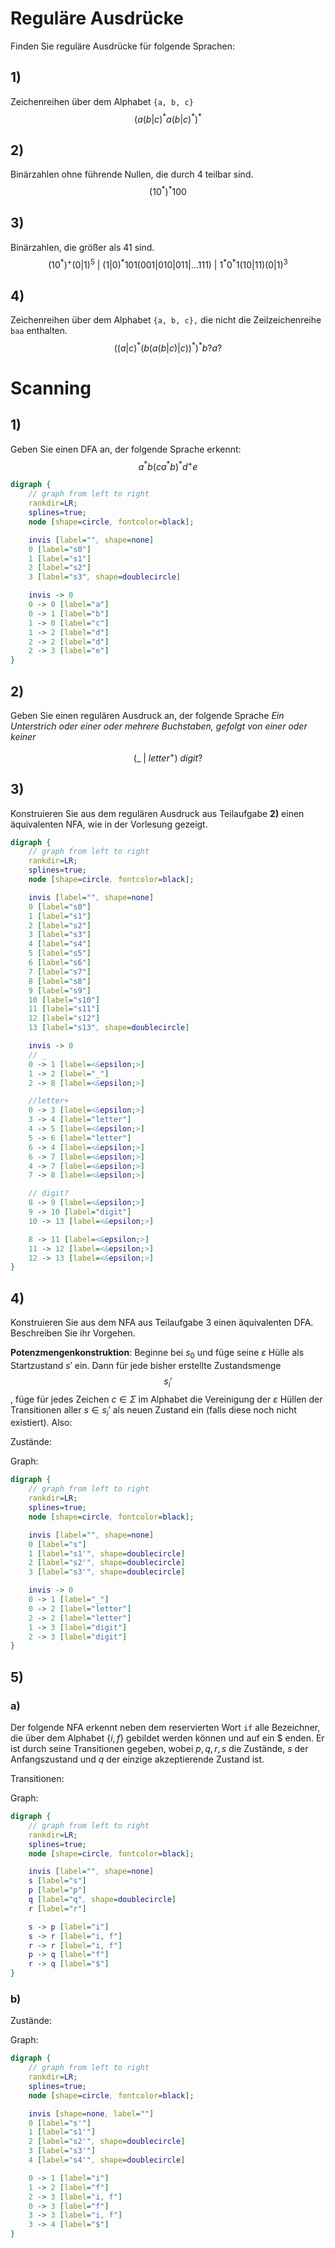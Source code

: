 * Reguläre Ausdrücke
Finden Sie reguläre Ausdrücke für folgende Sprachen:

** 1)
Zeichenreihen über dem Alphabet ~{a, b, c}~
\[(a(b|c)^*a(b|c)^*)^*\]

** 2)
Binärzahlen ohne führende Nullen, die durch 4 teilbar sind.
\[
    (10^*)^*100
\]

** 3)
Binärzahlen, die größer als 41 sind.
\[
    (10^*)^+(0|1)^5\ |\
    (1|0)^*101(001|010|011|\dots 111)\ |\
    1^*0^*1(10|11)(0|1)^3
\]

** 4)
Zeichenreihen über dem Alphabet ~{a, b, c},~ die nicht die Zeilzeichenreihe ~baa~ enthalten.
\[
    \left((a|c)^*\left(b(a(b|c)|c)\right)^*\right)^* b?a?
\]

* Scanning

** 1)
Geben Sie einen DFA an, der folgende Sprache erkennt: \[ a^* b (ca^*b)^* d^+ e\]

   #+begin_src dot :file 02_01.png
    digraph {
        // graph from left to right
        rankdir=LR;
        splines=true;
        node [shape=circle, fontcolor=black];

        invis [label="", shape=none]
        0 [label="s0"]
        1 [label="s1"]
        2 [label="s2"]
        3 [label="s3", shape=doublecircle]

        invis -> 0
        0 -> 0 [label="a"]
        0 -> 1 [label="b"]
        1 -> 0 [label="c"]
        1 -> 2 [label="d"]
        2 -> 2 [label="d"]
        2 -> 3 [label="e"]
    }
   #+end_src

   #+RESULTS:
   [[file:02_01.png]]

** 2)
Geben Sie einen regulären Ausdruck an, der folgende Sprache
/Ein Unterstrich oder einer oder mehrere Buchstaben, gefolgt von einer oder keiner/

\[ (\_\ |\ letter^+)\ digit? \]

** 3)
Konstruieren Sie aus dem regulären Ausdruck aus Teilaufgabe *2)* einen äquivalenten NFA, wie in der Vorlesung gezeigt.

   #+begin_src dot :file 02_03.png
    digraph {
        // graph from left to right
        rankdir=LR;
        splines=true;
        node [shape=circle, fontcolor=black];

        invis [label="", shape=none]
        0 [label="s0"]
        1 [label="s1"]
        2 [label="s2"]
        3 [label="s3"]
        4 [label="s4"]
        5 [label="s5"]
        6 [label="s6"]
        7 [label="s7"]
        8 [label="s8"]
        9 [label="s9"]
        10 [label="s10"]
        11 [label="s11"]
        12 [label="s12"]
        13 [label="s13", shape=doublecircle]

        invis -> 0
        // _
        0 -> 1 [label=<&epsilon;>]
        1 -> 2 [label="_"]
        2 -> 8 [label=<&epsilon;>]

        //letter+
        0 -> 3 [label=<&epsilon;>]
        3 -> 4 [label="letter"]
        4 -> 5 [label=<&epsilon;>]
        5 -> 6 [label="letter"]
        6 -> 4 [label=<&epsilon;>]
        6 -> 7 [label=<&epsilon;>]
        4 -> 7 [label=<&epsilon;>]
        7 -> 8 [label=<&epsilon;>]

        // digit?
        8 -> 9 [label=<&epsilon;>]
        9 -> 10 [label="digit"]
        10 -> 13 [label=<&epsilon;>]

        8 -> 11 [label=<&epsilon;>]
        11 -> 12 [label=<&epsilon;>]
        12 -> 13 [label=<&epsilon;>]
    }
   #+end_src

   #+RESULTS:
   [[file:02_03.png]]

** 4)
Konstruieren Sie aus dem NFA aus Teilaufgabe 3 einen äquivalenten DFA. Beschreiben Sie ihr Vorgehen.

*Potenzmengenkonstruktion*: Beginne bei $s_0$ und füge seine $\varepsilon$ Hülle als Startzustand $s'$ ein. Dann für jede bisher erstellte Zustandsmenge \[s_i'\], füge für jedes Zeichen $c \in \Sigma$ im Alphabet die Vereinigung der $\varepsilon$ Hüllen der Transitionen aller $s \in s_i'$ als neuen Zustand ein (falls diese noch nicht existiert). Also:

\begin{equation*}
s_i' \rightarrow^c s_j' \Leftrightarrow s_j' = \bigcup_{s \in s_i'} \left\{s_n\ |\ s (\rightarrow^c) (\rightarrow^\varepsilon)^* s_n\right\}
\end{equation*}

Zustände:

\begin{align*}
    s' &= \{s_0, s_1, s_3\}, &s_1' &= \{s_9, s_{13}\}\\
    s_2' &= \{s_5, s_9, s_{13}\}, &s_3' &= \{s_{13}\}\\
\end{align*}

Graph:

#+begin_src dot :file 02_04.png
    digraph {
        // graph from left to right
        rankdir=LR;
        splines=true;
        node [shape=circle, fontcolor=black];

        invis [label="", shape=none]
        0 [label="s"]
        1 [label="s1'", shape=doublecircle]
        2 [label="s2'", shape=doublecircle]
        3 [label="s3'", shape=doublecircle]

        invis -> 0
        0 -> 1 [label="_"]
        0 -> 2 [label="letter"]
        2 -> 2 [label="letter"]
        1 -> 3 [label="digit"]
        2 -> 3 [label="digit"]
    }
#+end_src

#+RESULTS:
[[file:02_04.png]]

** 5)
*** a)
Der folgende NFA erkennt neben dem reservierten Wort ~if~ alle Bezeichner, die über dem Alphabet $\{i, f\}$ gebildet werden können und auf ein $ enden. Er ist durch seine Transitionen gegeben, wobei $p, q, r, s$ die Zustände, $s$ der Anfangszustand und $q$ der einzige akzeptierende Zustand ist.

Transitionen:

\begin{align*}
\delta(s, i) &= \{p, r\}, &\delta(s,f) &= \{r\}, &\delta(r, i) &= \{r\}\\
\delta(r, f) &= \{r\}, &\delta(p, f) &= \{q\}, &\delta(r, \$) &= \{q\}\\
\delta(z, a) &= \emptyset \text{ für alle anderen } (z,a) \in S \times \Sigma
\end{align*}

Graph:
#+begin_src dot :file 02_05.png
digraph {
    // graph from left to right
    rankdir=LR;
    splines=true;
    node [shape=circle, fontcolor=black];

    invis [label="", shape=none]
    s [label="s"]
    p [label="p"]
    q [label="q", shape=doublecircle]
    r [label="r"]

    s -> p [label="i"]
    s -> r [label="i, f"]
    r -> r [label="i, f"]
    p -> q [label="f"]
    r -> q [label="$"]
}
#+end_src

#+RESULTS:
[[file:02_05.png]]

*** b)
Zustände:
\begin{align*}
s' &= \{s\}, &s_1' &= \{p, r\}, s_2' &= \{r, q\}\\
s_3' &= \{r\}, &s_4' &= \{q\}\\
\end{align*}

Graph:

#+begin_src dot :file 02_05_b.png
digraph {
    // graph from left to right
    rankdir=LR;
    splines=true;
    node [shape=circle, fontcolor=black];

    invis [shape=none, label=""]
    0 [label="s'"]
    1 [label="s1'"]
    2 [label="s2'", shape=doublecircle]
    3 [label="s3'"]
    4 [label="s4'", shape=doublecircle]

    0 -> 1 [label="i"]
    1 -> 2 [label="f"]
    2 -> 3 [label="i, f"]
    0 -> 3 [label="f"]
    3 -> 3 [label="i, f"]
    3 -> 4 [label="$"]
}
#+end_src

#+RESULTS:
[[file:02_05_b.png]]
